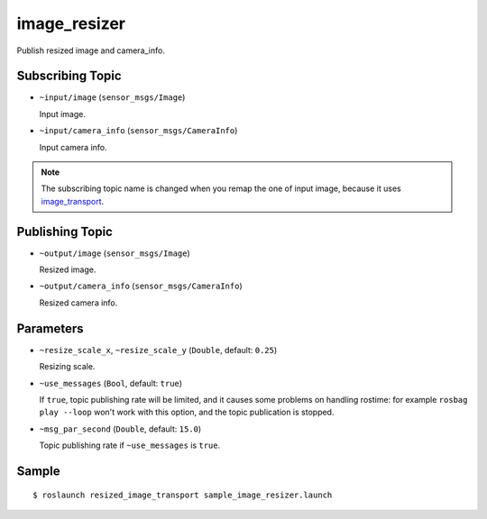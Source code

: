 image_resizer
=============

Publish resized image and camera_info.


Subscribing Topic
-----------------

- ``~input/image`` (``sensor_msgs/Image``)

  Input image.

- ``~input/camera_info`` (``sensor_msgs/CameraInfo``)

  Input camera info.


.. note::
   The subscribing topic name is changed when you remap the one of input image,
   because it uses `image_transport <http://wiki.ros.org/image_transport>`_.


Publishing Topic
----------------

- ``~output/image`` (``sensor_msgs/Image``)

  Resized image.

- ``~output/camera_info`` (``sensor_msgs/CameraInfo``)

  Resized camera info.


Parameters
----------

- ``~resize_scale_x``, ``~resize_scale_y`` (``Double``, default: ``0.25``)

  Resizing scale.

- ``~use_messages`` (``Bool``, default: ``true``)

  If ``true``, topic publishing rate will be limited, and it causes some problems
  on handling rostime: for example ``rosbag play --loop`` won't work with this option,
  and the topic publication is stopped.

- ``~msg_par_second`` (``Double``, default: ``15.0``)

  Topic publishing rate if ``~use_messages`` is ``true``.


Sample
------

::

    $ roslaunch resized_image_transport sample_image_resizer.launch
